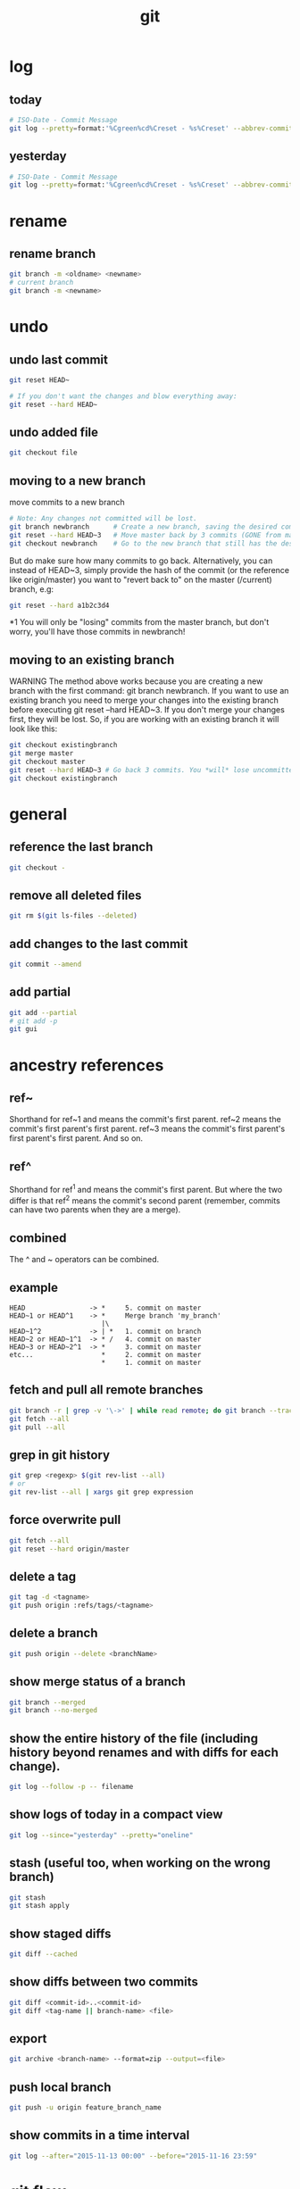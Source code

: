#+TITLE: git

* log
** today
#+BEGIN_SRC sh
# ISO-Date - Commit Message
git log --pretty=format:'%Cgreen%cd%Creset - %s%Creset' --abbrev-commit --date=iso|grep $(date "+%Y-%m-%d")
#+END_SRC

** yesterday
#+BEGIN_SRC sh
# ISO-Date - Commit Message
git log --pretty=format:'%Cgreen%cd%Creset - %s%Creset' --abbrev-commit --date=iso|grep $(date -j -v-1d "+%Y-%m-%d")
#+END_SRC

* rename

** rename branch
#+BEGIN_SRC sh
git branch -m <oldname> <newname>
# current branch
git branch -m <newname>
#+END_SRC

* undo

** undo last commit
#+BEGIN_SRC sh
    git reset HEAD~

    # If you don't want the changes and blow everything away:
    git reset --hard HEAD~
#+END_SRC

** undo added file
#+BEGIN_SRC sh
    git checkout file
#+END_SRC

** moving to a new branch

move commits to a new branch

#+begin_src sh
    # Note: Any changes not committed will be lost.
    git branch newbranch      # Create a new branch, saving the desired commits
    git reset --hard HEAD~3   # Move master back by 3 commits (GONE from master)
    git checkout newbranch    # Go to the new branch that still has the desired commits
#+end_src

But do make sure how many commits to go back. Alternatively, you can instead of HEAD~3, simply provide the hash of the commit (or the reference like origin/master) you want to "revert back to" on the master (/current) branch, e.g:

#+begin_src sh
    git reset --hard a1b2c3d4
#+end_src

*1 You will only be "losing" commits from the master branch, but don't worry, you'll have those commits in newbranch!

** moving to an existing branch

WARNING The method above works because you are creating a new branch with the first command: git branch newbranch. If you want to use an existing branch you need to merge your changes into the existing branch before executing git reset --hard HEAD~3. If you don't merge your changes first, they will be lost. So, if you are working with an existing branch it will look like this:

#+begin_src sh
    git checkout existingbranch
    git merge master
    git checkout master
    git reset --hard HEAD~3 # Go back 3 commits. You *will* lose uncommitted work.
    git checkout existingbranch
#+end_src

* general

** reference the last branch
#+begin_src sh
    git checkout -
#+end_src

** remove all deleted files
#+BEGIN_SRC sh
    git rm $(git ls-files --deleted)
#+END_SRC

** add changes to the last commit
#+BEGIN_SRC sh
    git commit --amend
#+END_SRC

** add partial
#+BEGIN_SRC sh
    git add --partial
    # git add -p
    git gui
#+END_SRC

* ancestry references
** ref~
Shorthand for ref~1 and means the commit's first parent. ref~2 means the commit's first parent's first parent. ref~3 means the commit's first parent's first parent's first parent. And so on.

** ref^
Shorthand for ref^1 and means the commit's first parent. But where the two differ is that ref^2 means the commit's second parent (remember, commits can have two parents when they are a merge).

** combined
The ^ and ~ operators can be combined.

** example
#+begin_src
HEAD                -> *     5. commit on master
HEAD~1 or HEAD^1    -> *     Merge branch 'my_branch'
                       |\
HEAD~1^2            -> | *   1. commit on branch
HEAD~2 or HEAD~1^1  -> * /   4. commit on master
HEAD~3 or HEAD~2^1  -> *     3. commit on master
etc...                 *     2. commit on master
                       *     1. commit on master
#+end_src


** fetch and pull all remote branches
#+BEGIN_SRC sh
git branch -r | grep -v '\->' | while read remote; do git branch --track "${remote#origin/}" "$remote"; done
git fetch --all
git pull --all
#+END_SRC

** grep in git history
#+BEGIN_SRC sh
    git grep <regexp> $(git rev-list --all)
    # or
    git rev-list --all | xargs git grep expression
#+END_SRC

** force overwrite pull
#+BEGIN_SRC sh
    git fetch --all
    git reset --hard origin/master
#+END_SRC

** delete a tag
#+BEGIN_SRC sh
    git tag -d <tagname>
    git push origin :refs/tags/<tagname>
#+END_SRC

** delete a branch
#+BEGIN_SRC sh
    git push origin --delete <branchName>
#+END_SRC

** show merge status of a branch
#+BEGIN_SRC sh
    git branch --merged
    git branch --no-merged
#+END_SRC

** show the entire history of the file (including history beyond renames and with diffs for each change).
#+BEGIN_SRC sh
    git log --follow -p -- filename
#+END_SRC

** show logs of today in a compact view
#+BEGIN_SRC sh
    git log --since="yesterday" --pretty="oneline"
#+END_SRC

** stash (useful too, when working on the wrong branch)
#+BEGIN_SRC sh
    git stash
    git stash apply
#+END_SRC

** show staged diffs
#+BEGIN_SRC sh
    git diff --cached
#+END_SRC

** show diffs between two commits
#+BEGIN_SRC sh
    git diff <commit-id>..<commit-id>
    git diff <tag-name || branch-name> <file>
#+END_SRC

** export
#+BEGIN_SRC sh
    git archive <branch-name> --format=zip --output=<file>
#+END_SRC

** push local branch
#+BEGIN_SRC sh
    git push -u origin feature_branch_name
#+END_SRC

** show commits in a time interval
#+BEGIN_SRC sh
    git log --after="2015-11-13 00:00" --before="2015-11-16 23:59"
#+END_SRC

* git flow

** create a feature branch
#+BEGIN_SRC sh
    git checkout -b myfeature develop
#+END_SRC

** finishing a feature branch
#+BEGIN_SRC sh
    git checkout develop
    git merge --no-ff myfeature
    git branch -d myfeature
    git push origin develop
#+END_SRC

** creating a release branch
#+BEGIN_SRC sh
    git checkout -b release-1.2 develop
    git commit -a -m "Bumped version number to 1.2"
#+END_SRC

** finishing a release branch
#+BEGIN_SRC sh
    git checkout master
    git merge --no-ff release-1.2
    git tag -a 1.2

    git checkout develop
    git merge --no-ff release-1.2

    git branch -d release-1.2
#+END_SRC

* git submodules
https://git-scm.com/book/en/v2/Git-Tools-Submodules

** add
#+BEGIN_SRC shell
git submodule add <url>
#+END_SRC

** remove
#+BEGIN_SRC shell
# Delete the relevant section from the .gitmodules file.
# Stage the .gitmodules changes
git add .gitmodules
# Delete the relevant section from .git/config.
git rm --cached <path_to_submodule>           # (no trailing slash)
rm -rf .git/modules/<path_to_submodule>
Commit git commit -m "Removed submodule <name>"
# Delete the now untracked submodule files
rm -rf path_to_submodule
#+END_SRC

** clone
#+BEGIN_SRC shell
git clone --recurse-submodules <url>

# or
git clone <url>
git submodule init
git submodule update
#+END_SRC

** diff
#+BEGIN_SRC shell
git diff --cached <submodule>

# all submodules
git diff --cached --submodule

# or as default
git config --global diff.submodule log
git diff
#+END_SRC

** pull
#+BEGIN_SRC shell
# master branch
git submodule update --remote <submodule>

# or other branch
git config -f .gitmodules submodule.<submodule>.branch <branchname>
#+END_SRC

** status
#+BEGIN_SRC shell
# show submodule change summary on git status
git config status.submodulesummary 1
#+END_SRC

** log
#+BEGIN_SRC shell
git log -p --submodule
#+END_SRC

** push
#+BEGIN_SRC shell
# ask Git to check that all your submodules have been pushed properly before pushing the main project
git push --recurse-submodules=check
# make that default
git config push.recurseSubmodules check
#+END_SRC

** forech
There is a foreach submodule command to run some arbitrary command in
each submodule. This can be really helpful if you have a number of
submodules in the same project.
#+BEGIN_SRC shell
git submodule foreach 'git stash'
#+END_SRC

* Get an unmerged Pullrequest

#+BEGIN_SRC shell
git remote add <remotename> <git-url>
git checkout -b <branchname>
git pull <remotename> <branchname>
#+END_SRC
